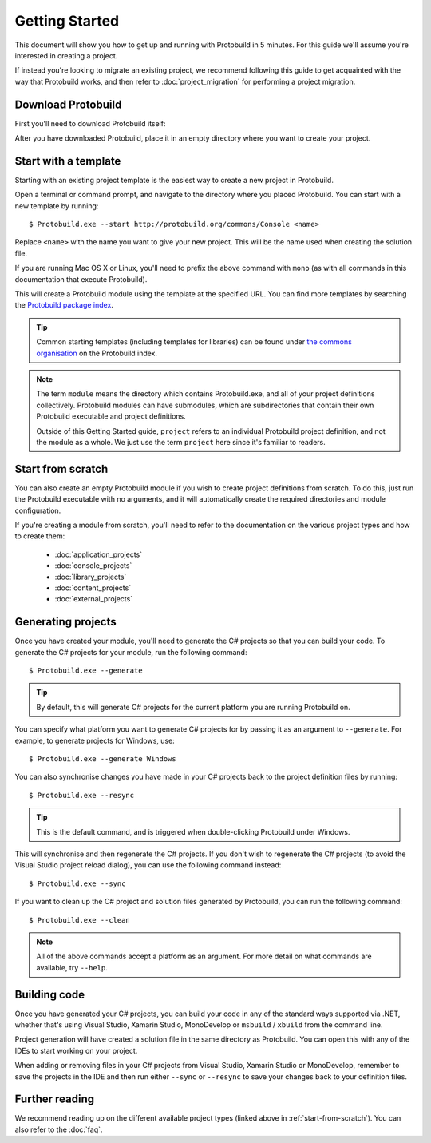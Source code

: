 Getting Started
===================

This document will show you how to get up and running with Protobuild in
5 minutes.  For this guide we'll assume you're interested in creating a project.

If instead you're looking to migrate an existing project, we recommend
following this guide to get acquainted with the way that Protobuild works, and
then refer to :doc:`project_migration` for performing a project migration.

Download Protobuild
--------------------

First you'll need to download Protobuild itself:

.. raw:: html

    <p id="download" >
      <strong>
        <a id="download" href="https://github.com/hach-que/Protobuild/raw/master/Protobuild.exe">Download Protobuild</a>
      </strong>
    </p>
    <style type="text/css">
      p#download {
        text-align: center; 
        margin-top: 40px; 
        margin-bottom: 40px;
        font-size: 24px;
      }
    
      p#download > strong > a {
        display: block;
        width: 50%; 
        margin: auto; 
        border: 1px solid #CCC;
        padding: 20px;
        background-color: #FFF;
        border-radius: 5px;
        cursor: pointer;
      }
      
      p#download > strong > a:hover {
        background-color: #DDD !important;
      }
    </style>

After you have downloaded Protobuild, place it in an empty directory
where you want to create your project.

.. _Download Protobuild: 

.. _start-from-template:

Start with a template
------------------------

Starting with an existing project template is the easiest way to create a new
project in Protobuild.

Open a terminal or command prompt, and navigate to the directory where you
placed Protobuild.  You can start with a new template by running:

::

    $ Protobuild.exe --start http://protobuild.org/commons/Console <name>

Replace ``<name>`` with the name you want to give your new project.  This will
be the name used when creating the solution file.
    
If you are running Mac OS X or Linux, you'll need to prefix the above command
with ``mono`` (as with all commands in this documentation that execute 
Protobuild).
    
This will create a Protobuild module using the template at the specified URL.
You can find more templates by searching the `Protobuild package index`_.

.. tip::
    Common starting templates (including templates for libraries) can be
    found under `the commons organisation`_ on the Protobuild index.

.. note::
    The term ``module`` means the directory which contains Protobuild.exe, and
    all of your project definitions collectively.  Protobuild modules can have
    submodules, which are subdirectories that contain their own Protobuild
    executable and project definitions.
    
    Outside of this Getting Started guide, ``project`` refers to an individual
    Protobuild project definition, and not the module as a whole.  We just use
    the term ``project`` here since it's familiar to readers.

.. _Protobuild package index: http://protobuild.org/index
.. _the commons organisation: http://protobuild.org/commons

.. _start-from-scratch:

Start from scratch
--------------------

You can also create an empty Protobuild module if you wish to create project
definitions from scratch.  To do this, just run the Protobuild executable with
no arguments, and it will automatically create the required directories and
module configuration.

If you're creating a module from scratch, you'll need to refer to the
documentation on the various project types and how to create them:

 * :doc:`application_projects`
 * :doc:`console_projects`
 * :doc:`library_projects`
 * :doc:`content_projects`
 * :doc:`external_projects`

Generating projects
---------------------

Once you have created your module, you'll need to generate the C# projects so
that you can build your code.  To generate the C# projects for your module, run
the following command:

::

    $ Protobuild.exe --generate

.. tip::
    By default, this will generate C# projects for the current platform you
    are running Protobuild on.
    
You can specify what platform you want to generate C# projects for by passing
it as an argument to ``--generate``.  For example, to generate projects for
Windows, use:

::

    $ Protobuild.exe --generate Windows

You can also synchronise changes you have made in your C# projects back to the
project definition files by running:

::

    $ Protobuild.exe --resync

.. tip::
    This is the default command, and is triggered when double-clicking
    Protobuild under Windows.

This will synchronise and then regenerate the C# projects.  If you don't wish to
regenerate the C# projects (to avoid the Visual Studio project reload dialog),
you can use the following command instead:

::

    $ Protobuild.exe --sync

If you want to clean up the C# project and solution files generated by 
Protobuild, you can run the following command:

::

    $ Protobuild.exe --clean

.. note::
    All of the above commands accept a platform as an argument.  For more
    detail on what commands are available, try ``--help``.

Building code
---------------------

Once you have generated your C# projects, you can build your code in any of
the standard ways supported via .NET, whether that's using Visual Studio, 
Xamarin Studio, MonoDevelop or ``msbuild`` / ``xbuild`` from the command line.

Project generation will have created a solution file in the same directory as
Protobuild.  You can open this with any of the IDEs to start working on your
project.

When adding or removing files in your C# projects from Visual Studio, Xamarin
Studio or MonoDevelop, remember to save the projects in the IDE and then run
either ``--sync`` or ``--resync`` to save your changes back to your definition
files.

Further reading
-------------------

We recommend reading up on the different available project types (linked above
in :ref:`start-from-scratch`).  You can also refer to the :doc:`faq`.
